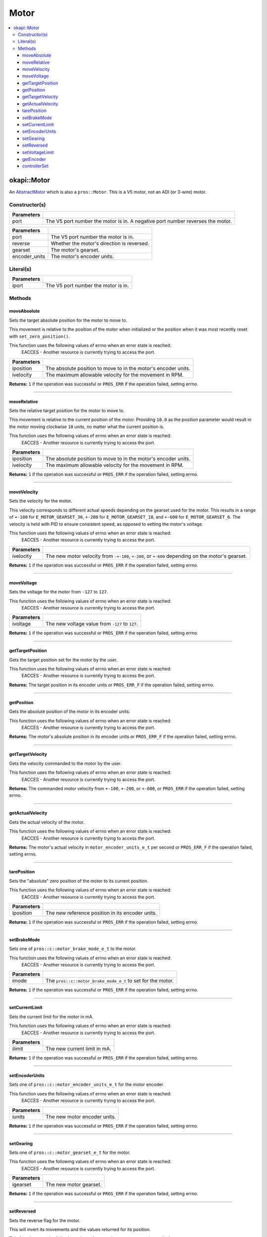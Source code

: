 =====
Motor
=====

.. contents:: :local:

okapi::Motor
============

An `AbstractMotor <abstract-abstract-motor.html>`_ which is also a ``pros::Motor``. This is a V5
motor, not an ADI (or 3-wire) motor.

Constructor(s)
--------------

.. tabs ::
   .. tab :: Prototype
      .. highlight:: cpp
      ::

        Motor(const std::uint8_t port)

=============== ===================================================================
 Parameters
=============== ===================================================================
 port            The V5 port number the motor is in. A negative port number reverses the motor.
=============== ===================================================================

.. tabs ::
   .. tab :: Prototype
      .. highlight:: cpp
      ::

        explicit Motor(const std::uint8_t port,
                       const bool reverse = false,
                       const pros::c::motor_gearset_e_t gearset,
                       const pros::c::motor_encoder_units_e_t encoder_units = pros::c::E_MOTOR_ENCODER_DEGREES)

=============== ===================================================================
 Parameters
=============== ===================================================================
 port            The V5 port number the motor is in.
 reverse         Whether the motor's direction is reversed.
 gearset         The motor's gearset.
 encoder_units   The motor's encoder units.
=============== ===================================================================

Literal(s)
----------

.. tabs ::
   .. tab :: Prototype
      .. highlight:: cpp
      ::

        okapi::Motor operator"" _mtr(const unsigned long long iport)
        okapi::Motor operator"" _rmtr(const unsigned long long iport)

   .. tab :: Example
      .. highlight:: cpp
      ::

        void opcontrol() {
          using namespace okapi::literals;
          1_m; // Motor in port 1
          1_rm; // Reversed motor in port 1
        }

=============== ===================================================================
Parameters
=============== ===================================================================
 iport           The V5 port number the motor is in.
=============== ===================================================================

Methods
-------

moveAbsolute
~~~~~~~~~~~~

Sets the target absolute position for the motor to move to.

This movement is relative to the position of the motor when initialized or the position when it was
most recently reset with ``set_zero_position()``.

This function uses the following values of errno when an error state is reached:
  EACCES - Another resource is currently trying to access the port.

.. tabs ::
   .. tab :: Prototype
      .. highlight:: cpp
      ::

        virtual std::int32_t moveAbsolute(const double iposition, const std::int32_t ivelocity) const override

=============== ===================================================================
 Parameters
=============== ===================================================================
 iposition        The absolute position to move to in the motor's encoder units.
 ivelocity        The maximum allowable velocity for the movement in RPM.
=============== ===================================================================

**Returns:** ``1`` if the operation was successful or ``PROS_ERR`` if the operation failed,
setting errno.

----

moveRelative
~~~~~~~~~~~~

Sets the relative target position for the motor to move to.

This movement is relative to the current position of the motor. Providing ``10.0`` as the position
parameter would result in the motor moving clockwise ``10`` units, no matter what the current
position is.

This function uses the following values of errno when an error state is reached:
  EACCES - Another resource is currently trying to access the port.

.. tabs ::
   .. tab :: Prototype
      .. highlight:: cpp
      ::

        virtual std::int32_t moveRelative(const double iposition, const std::int32_t ivelocity) const override

=============== ===================================================================
 Parameters
=============== ===================================================================
 iposition        The absolute position to move to in the motor's encoder units.
 ivelocity        The maximum allowable velocity for the movement in RPM.
=============== ===================================================================

**Returns:** ``1`` if the operation was successful or ``PROS_ERR`` if the operation failed,
setting errno.

----

moveVelocity
~~~~~~~~~~~~

Sets the velocity for the motor.

This velocity corresponds to different actual speeds depending on the gearset used for the motor.
This results in a range of ``+-100`` for ``E_MOTOR_GEARSET_36``, ``+-200`` for
``E_MOTOR_GEARSET_18``, and ``+-600`` for ``E_MOTOR_GEARSET_6``. The velocity is held with PID to
ensure consistent speed, as opposed to setting the motor's voltage.

This function uses the following values of errno when an error state is reached:
  EACCES - Another resource is currently trying to access the port.

.. tabs ::
   .. tab :: Prototype
      .. highlight:: cpp
      ::

        virtual std::int32_t moveVelocity(const std::int16_t ivelocity) const override

=============== ===================================================================
 Parameters
=============== ===================================================================
 ivelocity       The new motor velocity from ``-+-100``, ``+-200``, or ``+-600`` depending on the motor's gearset.
=============== ===================================================================

**Returns:** ``1`` if the operation was successful or ``PROS_ERR`` if the operation failed,
setting errno.

----

moveVoltage
~~~~~~~~~~~

Sets the voltage for the motor from ``-127`` to ``127``.

This function uses the following values of errno when an error state is reached:
  EACCES - Another resource is currently trying to access the port.

.. tabs ::
   .. tab :: Prototype
      .. highlight:: cpp
      ::

        virtual std::int32_t moveVoltage(const std::int16_t ivoltage) const override

=============== ===================================================================
 Parameters
=============== ===================================================================
 ivoltage        The new voltage value from ``-127`` to ``127``.
=============== ===================================================================

**Returns:** ``1`` if the operation was successful or ``PROS_ERR`` if the operation failed,
setting errno.

----

getTargetPosition
~~~~~~~~~~~~~~~~~

Gets the target position set for the motor by the user.

This function uses the following values of errno when an error state is reached:
  EACCES - Another resource is currently trying to access the port.

.. tabs ::
   .. tab :: Prototype
      .. highlight:: cpp
      ::

        virtual double getTargetPosition() const override

**Returns:** The target position in its encoder units or ``PROS_ERR_F`` if the operation failed,
setting errno.

----

getPosition
~~~~~~~~~~~

Gets the absolute position of the motor in its encoder units.

This function uses the following values of errno when an error state is reached:
  EACCES - Another resource is currently trying to access the port.

.. tabs ::
   .. tab :: Prototype
      .. highlight:: cpp
      ::

        virtual double getPosition() const override

**Returns:** The motor's absolute position in its encoder units or ``PROS_ERR_F`` if the operation
failed, setting errno.

----

getTargetVelocity
~~~~~~~~~~~~~~~~~

Gets the velocity commanded to the motor by the user.

This function uses the following values of errno when an error state is reached:
  EACCES - Another resource is currently trying to access the port.

.. tabs ::
   .. tab :: Prototype
      .. highlight:: cpp
      ::

        virtual std::int32_t getTargetVelocity() const override

**Returns:** The commanded motor velocity from ``+-100``, ``+-200``, or ``+-600``, or ``PROS_ERR``
if the operation failed, setting errno.

----

getActualVelocity
~~~~~~~~~~~~~~~~~

Gets the actual velocity of the motor.

This function uses the following values of errno when an error state is reached:
  EACCES - Another resource is currently trying to access the port.

.. tabs ::
   .. tab :: Prototype
      .. highlight:: cpp
      ::

        virtual double getActualVelocity() const override

**Returns:** The motor's actual velocity in ``motor_encoder_units_e_t`` per second or
``PROS_ERR_F`` if the operation failed, setting errno.

----

tarePosition
~~~~~~~~~~~~

Sets the "absolute" zero position of the motor to its current position.

This function uses the following values of errno when an error state is reached:
  EACCES - Another resource is currently trying to access the port.

.. tabs ::
   .. tab :: Prototype
      .. highlight:: cpp
      ::

        virtual std::int32_t tarePosition() const override

=============== ===================================================================
 Parameters
=============== ===================================================================
 iposition       The new reference position in its encoder units.
=============== ===================================================================

**Returns:** ``1`` if the operation was successful or ``PROS_ERR`` if the operation failed,
setting errno.

----

setBrakeMode
~~~~~~~~~~~~

Sets one of ``pros::c::motor_brake_mode_e_t`` to the motor.

This function uses the following values of errno when an error state is reached:
  EACCES - Another resource is currently trying to access the port.

.. tabs ::
   .. tab :: Prototype
      .. highlight:: cpp
      ::

        virtual std::int32_t setBrakeMode(const pros::c::motor_brake_mode_e_t imode) const override

=============== ===================================================================
 Parameters
=============== ===================================================================
 imode           The ``pros::c::motor_brake_mode_e_t`` to set for the motor.
=============== ===================================================================

**Returns:** ``1`` if the operation was successful or ``PROS_ERR`` if the operation failed,
setting errno.

----

setCurrentLimit
~~~~~~~~~~~~~~~

Sets the current limit for the motor in mA.

This function uses the following values of errno when an error state is reached:
  EACCES - Another resource is currently trying to access the port.

.. tabs ::
   .. tab :: Prototype
      .. highlight:: cpp
      ::

        virtual std::int32_t setCurrentLimit(const std::int32_t ilimit) const override

=============== ===================================================================
 Parameters
=============== ===================================================================
 ilimit          The new current limit in mA.
=============== ===================================================================

**Returns:** ``1`` if the operation was successful or ``PROS_ERR`` if the operation failed,
setting errno.

----

setEncoderUnits
~~~~~~~~~~~~~~~

Sets one of ``pros::c::motor_encoder_units_e_t`` for the motor encoder.

This function uses the following values of errno when an error state is reached:
  EACCES - Another resource is currently trying to access the port.

.. tabs ::
   .. tab :: Prototype
      .. highlight:: cpp
      ::

        virtual std::int32_t setEncoderUnits(const pros::c::motor_encoder_units_e_t iunits) const override

=============== ===================================================================
 Parameters
=============== ===================================================================
 iunits          The new motor encoder units.
=============== ===================================================================

**Returns:** ``1`` if the operation was successful or ``PROS_ERR`` if the operation failed,
setting errno.

----

setGearing
~~~~~~~~~~

Sets one of ``pros::c::motor_gearset_e_t`` for the motor.

This function uses the following values of errno when an error state is reached:
  EACCES - Another resource is currently trying to access the port.

.. tabs ::
   .. tab :: Prototype
      .. highlight:: cpp
      ::

        virtual std::int32_t setGearing(const pros::c::motor_gearset_e_t igearset) const override

=============== ===================================================================
 Parameters
=============== ===================================================================
 igearset        The new motor gearset.
=============== ===================================================================

**Returns:** ``1`` if the operation was successful or ``PROS_ERR`` if the operation failed,
setting errno.

----

setReversed
~~~~~~~~~~~

Sets the reverse flag for the motor.

This will invert its movements and the values returned for its position.

This function uses the following values of errno when an error state is reached:
  EACCES - Another resource is currently trying to access the port.

.. tabs ::
   .. tab :: Prototype
      .. highlight:: cpp
      ::

        virtual std::int32_t setReversed(const bool ireverse) const override

=============== ===================================================================
 Parameters
=============== ===================================================================
 ireverse        ``true`` reverses the motor, ``false`` is default.
=============== ===================================================================

**Returns:** ``1`` if the operation was successful or ``PROS_ERR`` if the operation failed,
setting errno.

----

setVoltageLimit
~~~~~~~~~~~~~~~

Sets the voltage limit for the motor in Volts.

This function uses the following values of errno when an error state is reached:
  EACCES - Another resource is currently trying to access the port.

.. tabs ::
   .. tab :: Prototype
      .. highlight:: cpp
      ::

        virtual std::int32_t setVoltageLimit(const std::int32_t ilimit) const override

=============== ===================================================================
 Parameters
=============== ===================================================================
 ilimit          The new voltage limit in Volts.
=============== ===================================================================

**Returns:** ``1`` if the operation was successful or ``PROS_ERR`` if the operation failed,
setting errno.

----

getEncoder
~~~~~~~~~~

Returns the encoder associated with this motor.

.. tabs ::
   .. tab :: Prototype
      .. highlight:: cpp
      ::

        virtual IntegratedEncoder getEncoder() const override

**Returns:** The encoder associated with this motor.

----

controllerSet
~~~~~~~~~~~~~

Writes the value of the controller output. This method might be automatically called in another
thread by the controller.

.. tabs ::
   .. tab :: Prototype
      .. highlight:: cpp
      ::

        virtual void controllerSet(const double ivalue) override

=============== ===================================================================
Parameters
=============== ===================================================================
 ivalue          The controller's output.
=============== ===================================================================
